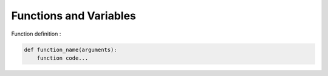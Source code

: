 Functions and Variables
=======================
Function definition :

.. code-block:: python

    def function_name(arguments):
        function code...

